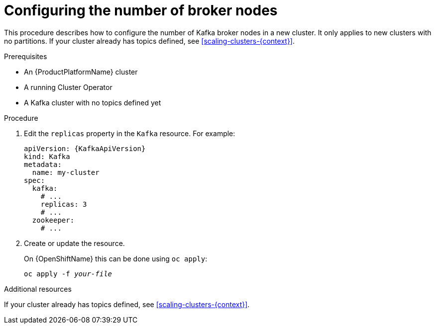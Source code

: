 // Module included in the following assemblies:
//
// assembly-kafka-broker-replicas.adoc

[id='proc-configuring-kafka-broker-replicas-{context}']
= Configuring the number of broker nodes

This procedure describes how to configure the number of Kafka broker nodes in a new cluster.
It only applies to new clusters with no partitions.
If your cluster already has topics defined, see
xref:scaling-clusters-{context}[].

.Prerequisites

* An {ProductPlatformName} cluster
* A running Cluster Operator
* A Kafka cluster with no topics defined yet

.Procedure

. Edit the `replicas` property in the `Kafka` resource.
For example:
+
[source,yaml,subs=attributes+]
----
apiVersion: {KafkaApiVersion}
kind: Kafka
metadata:
  name: my-cluster
spec:
  kafka:
    # ...
    replicas: 3
    # ...
  zookeeper:
    # ...
----
+
. Create or update the resource.
+
ifdef::Kubernetes[]
On {KubernetesName} this can be done using `kubectl apply`:
[source,shell,subs=+quotes]
kubectl apply -f _your-file_
+
endif::Kubernetes[]
On {OpenShiftName} this can be done using `oc apply`:
+
[source,shell,subs=+quotes]
oc apply -f _your-file_

.Additional resources
If your cluster already has topics defined, see
xref:scaling-clusters-{context}[].
